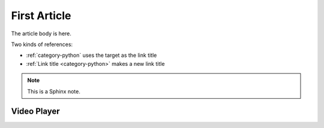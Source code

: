 .. article::
    published: 2015-01-02 12:01
    weight: 20
    references:
        category:
            - python
    excerpt:
        A fine article, about all kinds of things. One can never tell
        the kinds of things that it is about.

=============
First Article
=============


The article body is here.

Two kinds of references:

- :ref:`category-python` uses the target as the link title

- :ref:`Link title <category-python>` makes a new link title

.. note::

    This is a Sphinx note.

Video Player
============

.. videoplayer::
    name: vp1
    src: https://www.youtube.com/embed/yzC2TwhER0c
